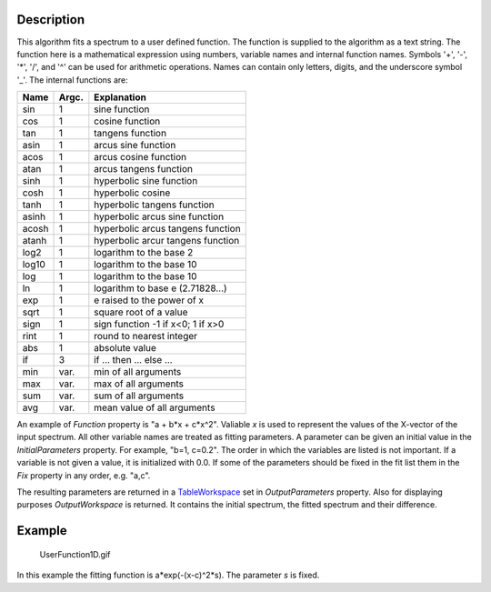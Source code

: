 .. algorithm::

.. summary::

.. alias::

.. properties::

Description
-----------

This algorithm fits a spectrum to a user defined function. The function
is supplied to the algorithm as a text string. The function here is a
mathematical expression using numbers, variable names and internal
function names. Symbols '+', '-', '\*', '/', and '^' can be used for
arithmetic operations. Names can contain only letters, digits, and the
underscore symbol '\_'. The internal functions are:

+---------+---------+-------------------------------------+
| Name    | Argc.   | Explanation                         |
+=========+=========+=====================================+
| sin     | 1       | sine function                       |
+---------+---------+-------------------------------------+
| cos     | 1       | cosine function                     |
+---------+---------+-------------------------------------+
| tan     | 1       | tangens function                    |
+---------+---------+-------------------------------------+
| asin    | 1       | arcus sine function                 |
+---------+---------+-------------------------------------+
| acos    | 1       | arcus cosine function               |
+---------+---------+-------------------------------------+
| atan    | 1       | arcus tangens function              |
+---------+---------+-------------------------------------+
| sinh    | 1       | hyperbolic sine function            |
+---------+---------+-------------------------------------+
| cosh    | 1       | hyperbolic cosine                   |
+---------+---------+-------------------------------------+
| tanh    | 1       | hyperbolic tangens function         |
+---------+---------+-------------------------------------+
| asinh   | 1       | hyperbolic arcus sine function      |
+---------+---------+-------------------------------------+
| acosh   | 1       | hyperbolic arcus tangens function   |
+---------+---------+-------------------------------------+
| atanh   | 1       | hyperbolic arcur tangens function   |
+---------+---------+-------------------------------------+
| log2    | 1       | logarithm to the base 2             |
+---------+---------+-------------------------------------+
| log10   | 1       | logarithm to the base 10            |
+---------+---------+-------------------------------------+
| log     | 1       | logarithm to the base 10            |
+---------+---------+-------------------------------------+
| ln      | 1       | logarithm to base e (2.71828...)    |
+---------+---------+-------------------------------------+
| exp     | 1       | e raised to the power of x          |
+---------+---------+-------------------------------------+
| sqrt    | 1       | square root of a value              |
+---------+---------+-------------------------------------+
| sign    | 1       | sign function -1 if x<0; 1 if x>0   |
+---------+---------+-------------------------------------+
| rint    | 1       | round to nearest integer            |
+---------+---------+-------------------------------------+
| abs     | 1       | absolute value                      |
+---------+---------+-------------------------------------+
| if      | 3       | if ... then ... else ...            |
+---------+---------+-------------------------------------+
| min     | var.    | min of all arguments                |
+---------+---------+-------------------------------------+
| max     | var.    | max of all arguments                |
+---------+---------+-------------------------------------+
| sum     | var.    | sum of all arguments                |
+---------+---------+-------------------------------------+
| avg     | var.    | mean value of all arguments         |
+---------+---------+-------------------------------------+

An example of *Function* property is "a + b\*x + c\*x^2". Valiable *x*
is used to represent the values of the X-vector of the input spectrum.
All other variable names are treated as fitting parameters. A parameter
can be given an initial value in the *InitialParameters* property. For
example, "b=1, c=0.2". The order in which the variables are listed is
not important. If a variable is not given a value, it is initialized
with 0.0. If some of the parameters should be fixed in the fit list them
in the *Fix* property in any order, e.g. "a,c".

The resulting parameters are returned in a
`TableWorkspace <http://www.mantidproject.org/TableWorkspace>`_ set in *OutputParameters* property.
Also for displaying purposes *OutputWorkspace* is returned. It contains
the initial spectrum, the fitted spectrum and their difference.

Example
-------

.. figure:: /images/UserFunction1D.gif
   :alt: UserFunction1D.gif

   UserFunction1D.gif
In this example the fitting function is a\*exp(-(x-c)^2\*s). The
parameter *s* is fixed.

.. categories::
